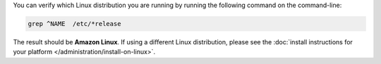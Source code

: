 You can verify which Linux distribution you are running by running the
following command on the command-line:

.. code-block:: none

   grep ^NAME  /etc/*release

The result should be **Amazon Linux**. If using a different Linux
distribution, please see the
:doc:`install instructions for your platform
</administration/install-on-linux>`.
